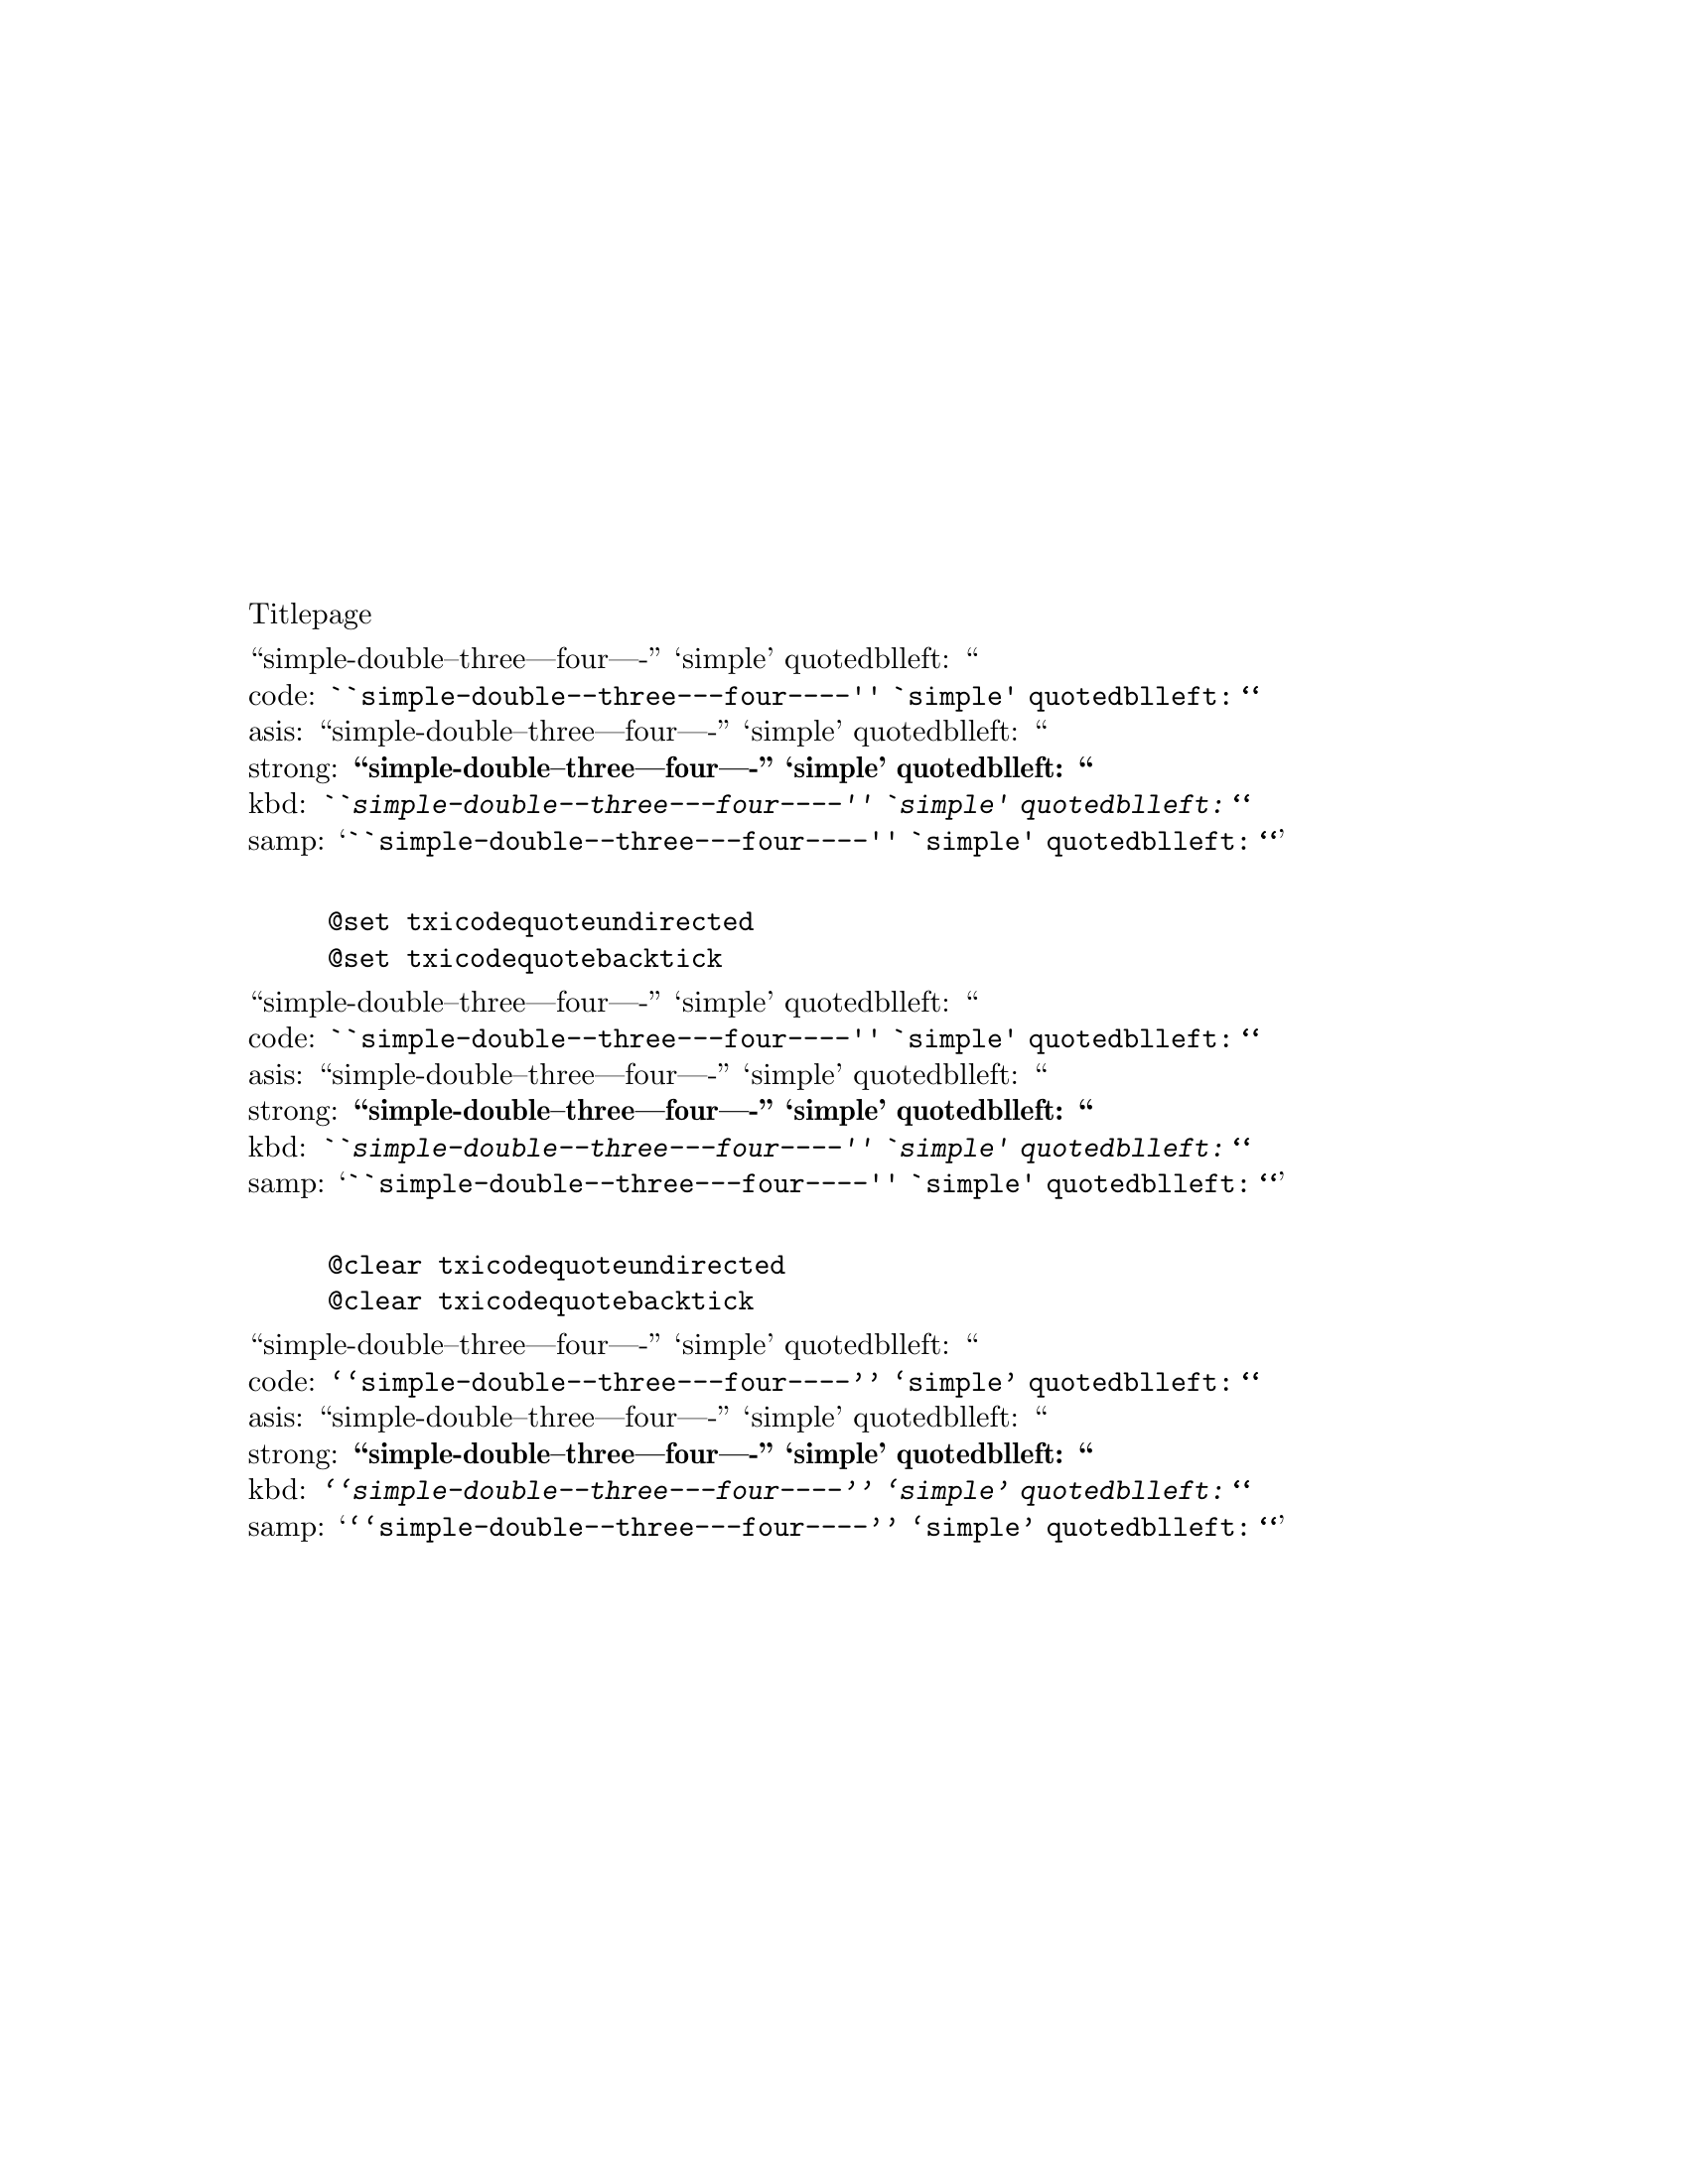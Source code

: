 \input texinfo @c -*-texinfo-*-

@setfilename quotes.info



@macro quotes
``simple-double--three---four----'' `simple' quotedblleft: @quotedblleft{} @*
code: @code{``simple-double--three---four----'' `simple' quotedblleft: @quotedblleft{}} @*
asis: @asis{``simple-double--three---four----'' `simple' quotedblleft: @quotedblleft{}} @*
strong: @strong{``simple-double--three---four----'' `simple' quotedblleft: @quotedblleft{}} @*
kbd: @kbd{``simple-double--three---four----'' `simple' quotedblleft: @quotedblleft{}} @*
samp: @samp{``simple-double--three---four----'' `simple' quotedblleft: @quotedblleft{}} @*
@end macro

@macro allquotes
@quotes{}

@example
@@set txicodequoteundirected
@@set txicodequotebacktick
@end example
@set txicodequoteundirected
@set txicodequotebacktick
@quotes{}

@example
@@clear txicodequoteundirected
@@clear txicodequotebacktick
@end example
@clear txicodequoteundirected
@clear txicodequotebacktick
@quotes{}
@end macro

@copying
``simple-double--three---four----'' `simple' quotedblleft: @quotedblleft{} @*
code: @code{``simple-double--three---four----'' `simple' quotedblleft: @quotedblleft{}} @*
asis: @asis{``simple-double--three---four----'' `simple' quotedblleft: @quotedblleft{}} @*
strong: @strong{``simple-double--three---four----'' `simple' quotedblleft: @quotedblleft{}} @*
kbd: @kbd{``simple-double--three---four----'' `simple' quotedblleft: @quotedblleft{}} @*
samp: @samp{``simple-double--three---four----'' `simple' quotedblleft: @quotedblleft{}} @*

@example
@@set txicodequoteundirected
@@set txicodequotebacktick
@end example
@set txicodequoteundirected
@set txicodequotebacktick
``simple-double--three---four----'' `simple' quotedblleft: @quotedblleft{} @*
code: @code{``simple-double--three---four----'' `simple' quotedblleft: @quotedblleft{}} @*
asis: @asis{``simple-double--three---four----'' `simple' quotedblleft: @quotedblleft{}} @*
strong: @strong{``simple-double--three---four----'' `simple' quotedblleft: @quotedblleft{}} @*
kbd: @kbd{``simple-double--three---four----'' `simple' quotedblleft: @quotedblleft{}} @*
samp: @samp{``simple-double--three---four----'' `simple' quotedblleft: @quotedblleft{}} @*

@example
@@clear txicodequoteundirected
@@clear txicodequotebacktick
@end example
@clear txicodequoteundirected
@clear txicodequotebacktick
``simple-double--three---four----'' `simple' quotedblleft: @quotedblleft{} @*
code: @code{``simple-double--three---four----'' `simple' quotedblleft: @quotedblleft{}} @*
asis: @asis{``simple-double--three---four----'' `simple' quotedblleft: @quotedblleft{}} @*
strong: @strong{``simple-double--three---four----'' `simple' quotedblleft: @quotedblleft{}} @*
kbd: @kbd{``simple-double--three---four----'' `simple' quotedblleft: @quotedblleft{}} @*
samp: @samp{``simple-double--three---four----'' `simple' quotedblleft: @quotedblleft{}} @*
@end copying
@titlepage
Titlepage
@insertcopying
@end titlepage


@node Top 
@top test quotes

No value for print_utf8

``simple-double--three---four----'' `simple' quotedblleft: @quotedblleft{} @*
code: @code{``simple-double--three---four----'' `simple' quotedblleft: @quotedblleft{}} @*
asis: @asis{``simple-double--three---four----'' `simple' quotedblleft: @quotedblleft{}} @*
strong: @strong{``simple-double--three---four----'' `simple' quotedblleft: @quotedblleft{}} @*
kbd: @kbd{``simple-double--three---four----'' `simple' quotedblleft: @quotedblleft{}} @*
samp: @samp{``simple-double--three---four----'' `simple' quotedblleft: @quotedblleft{}} @*

@example
@@set txicodequoteundirected
@@set txicodequotebacktick
@end example
@set txicodequoteundirected
@set txicodequotebacktick
``simple-double--three---four----'' `simple' quotedblleft: @quotedblleft{} @*
code: @code{``simple-double--three---four----'' `simple' quotedblleft: @quotedblleft{}} @*
asis: @asis{``simple-double--three---four----'' `simple' quotedblleft: @quotedblleft{}} @*
strong: @strong{``simple-double--three---four----'' `simple' quotedblleft: @quotedblleft{}} @*
kbd: @kbd{``simple-double--three---four----'' `simple' quotedblleft: @quotedblleft{}} @*
samp: @samp{``simple-double--three---four----'' `simple' quotedblleft: @quotedblleft{}} @*

@example
@@clear txicodequoteundirected
@@clear txicodequotebacktick
@end example
@clear txicodequoteundirected
@clear txicodequotebacktick
``simple-double--three---four----'' `simple' quotedblleft: @quotedblleft{} @*
code: @code{``simple-double--three---four----'' `simple' quotedblleft: @quotedblleft{}} @*
asis: @asis{``simple-double--three---four----'' `simple' quotedblleft: @quotedblleft{}} @*
strong: @strong{``simple-double--three---four----'' `simple' quotedblleft: @quotedblleft{}} @*
kbd: @kbd{``simple-double--three---four----'' `simple' quotedblleft: @quotedblleft{}} @*
samp: @samp{``simple-double--three---four----'' `simple' quotedblleft: @quotedblleft{}} @*

@example
``simple-double--three---four----'' `simple' quotedblleft: @quotedblleft{} @*
code: @code{``simple-double--three---four----'' `simple' quotedblleft: @quotedblleft{}} @*
asis: @asis{``simple-double--three---four----'' `simple' quotedblleft: @quotedblleft{}} @*
strong: @strong{``simple-double--three---four----'' `simple' quotedblleft: @quotedblleft{}} @*
kbd: @kbd{``simple-double--three---four----'' `simple' quotedblleft: @quotedblleft{}} @*
samp: @samp{``simple-double--three---four----'' `simple' quotedblleft: @quotedblleft{}} @*

@example
@@set txicodequoteundirected
@@set txicodequotebacktick
@end example
@set txicodequoteundirected
@set txicodequotebacktick
``simple-double--three---four----'' `simple' quotedblleft: @quotedblleft{} @*
code: @code{``simple-double--three---four----'' `simple' quotedblleft: @quotedblleft{}} @*
asis: @asis{``simple-double--three---four----'' `simple' quotedblleft: @quotedblleft{}} @*
strong: @strong{``simple-double--three---four----'' `simple' quotedblleft: @quotedblleft{}} @*
kbd: @kbd{``simple-double--three---four----'' `simple' quotedblleft: @quotedblleft{}} @*
samp: @samp{``simple-double--three---four----'' `simple' quotedblleft: @quotedblleft{}} @*

@example
@@clear txicodequoteundirected
@@clear txicodequotebacktick
@end example
@clear txicodequoteundirected
@clear txicodequotebacktick
``simple-double--three---four----'' `simple' quotedblleft: @quotedblleft{} @*
code: @code{``simple-double--three---four----'' `simple' quotedblleft: @quotedblleft{}} @*
asis: @asis{``simple-double--three---four----'' `simple' quotedblleft: @quotedblleft{}} @*
strong: @strong{``simple-double--three---four----'' `simple' quotedblleft: @quotedblleft{}} @*
kbd: @kbd{``simple-double--three---four----'' `simple' quotedblleft: @quotedblleft{}} @*
samp: @samp{``simple-double--three---four----'' `simple' quotedblleft: @quotedblleft{}} @*
@end example

@bye
